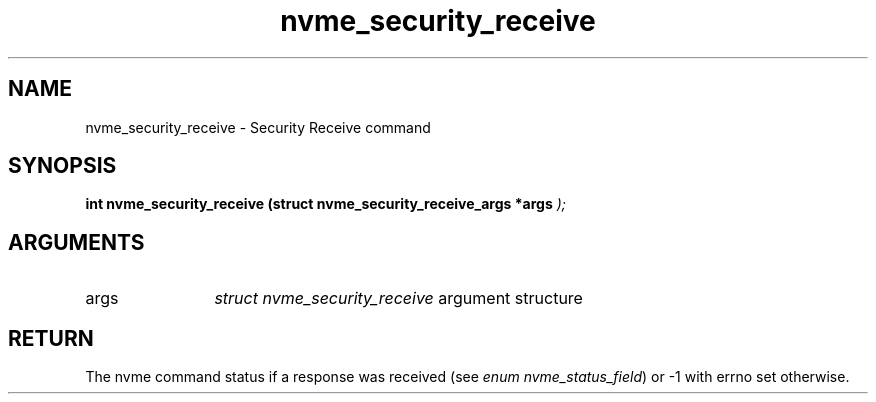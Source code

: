 .TH "nvme_security_receive" 9 "nvme_security_receive" "November 2024" "libnvme API manual" LINUX
.SH NAME
nvme_security_receive \- Security Receive command
.SH SYNOPSIS
.B "int" nvme_security_receive
.BI "(struct nvme_security_receive_args *args "  ");"
.SH ARGUMENTS
.IP "args" 12
\fIstruct nvme_security_receive\fP argument structure
.SH "RETURN"
The nvme command status if a response was received (see
\fIenum nvme_status_field\fP) or -1 with errno set otherwise.
